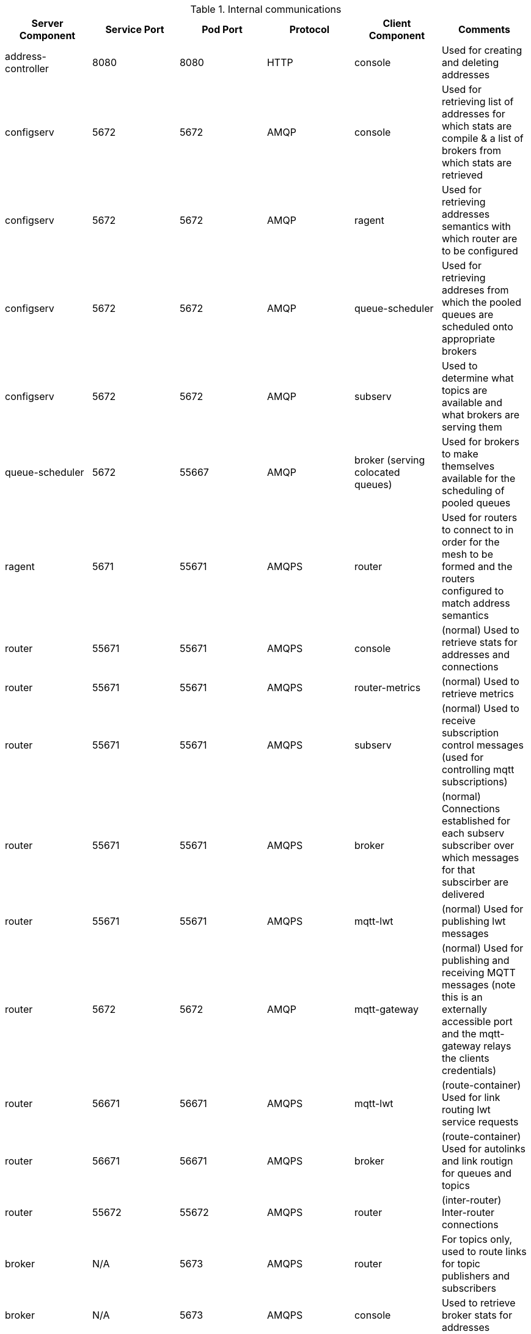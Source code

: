 .Internal communications
|===
|Server Component |Service Port |Pod Port | Protocol | Client Component | Comments

|address-controller
|8080
|8080
|HTTP
|console
|Used for creating and deleting addresses

|configserv
|5672
|5672
|AMQP
|console
|Used for retrieving list of addresses for which stats are compile & a list of brokers from which stats are retrieved

|configserv
|5672
|5672
|AMQP
|ragent
|Used for retrieving addresses semantics with which router are to be configured

|configserv
|5672
|5672
|AMQP
|queue-scheduler
|Used for retrieving addreses from which the pooled queues are scheduled onto appropriate brokers

|configserv
|5672
|5672
|AMQP
|subserv
|Used to determine what topics are available and what brokers are serving them

|queue-scheduler
|5672
|55667
|AMQP
|broker (serving colocated queues)
|Used for brokers to make themselves available for the scheduling of pooled queues

|ragent
|5671
|55671
|AMQPS
|router
|Used for routers to connect to in order for the mesh to be formed and the routers configured to match address semantics

|router
|55671
|55671
|AMQPS
|console
|(normal) Used to retrieve stats for addresses and connections

|router
|55671
|55671
|AMQPS
|router-metrics
|(normal) Used to retrieve metrics

|router
|55671
|55671
|AMQPS
|subserv
|(normal) Used to receive subscription control messages (used for controlling mqtt subscriptions)

|router
|55671
|55671
|AMQPS
|broker
|(normal) Connections established for each subserv subscriber over which messages for that subscirber are delivered

|router
|55671
|55671
|AMQPS
|mqtt-lwt
|(normal) Used for publishing lwt messages

|router
|5672
|5672
|AMQP
|mqtt-gateway
|(normal) Used for publishing and receiving MQTT messages (note this is an externally accessible port and the mqtt-gateway relays the clients credentials)

|router
|56671
|56671
|AMQPS
|mqtt-lwt
|(route-container) Used for link routing lwt service requests

|router
|56671
|56671
|AMQPS
|broker
|(route-container) Used for autolinks and link routign for queues and topics

|router
|55672
|55672
|AMQPS
|router
|(inter-router) Inter-router connections

|broker
|N/A
|5673
|AMQPS
|router
|For topics only, used to route links for topic publishers and subscribers

|broker
|N/A
|5673
|AMQPS
|console
|Used to retrieve broker stats for addresses

|broker
|N/A
|5673
|AMQPS
|subserv
|Used to manage subscription queues for MQTT style subscriptions and to locate subscription queues for AMQP style subscriptions

|broker
|N/A
|5673(?)
|AMQPS
|topic-forwarder
|Used to ensure every message published to topic is reliably transfered to every broker serving that topic

|broker
|N/A
|8080?
|jolokia
|hawkular
|Used to retreive broker metrics

|broker
|N/A
|61616
|Artemis Core
|????
|????

|broker
|N/A
|8080
|HTTP/Jolokia
|brokers management console
|Not used at present, may be useful for debugging?

|keycloak
|5671
|5671
|AMQPS
|router
|Used to authenticate external clients

|keycloak
|5671
|5671
|AMQPS
|console
|Used to authenticate external clients

|none-authservice
|5671
|5671
|AMQPS
|router
|Used to authenticate external clients

|none-authservice
|5671
|5671
|AMQPS
|console
|Used to authenticate external clients

|subserv
|5672
|5672
|AMQPS
|router
|Used for link routing when locating correct broker for AMQP style subscriptions

|mqtt-gateway
|1883
|1883
|MQTT?
|????
|????

|===


.External Interfaces
|===
|Server Component |Service Port |Pod Port | Protocol | Comments

|console
|8080
|8080
|HTTP
|Used to retrieve stats and request creation/deletion of addresses

|router
|5672
|5672
|AMQP
|Messaging interface

|router
|5671
|5671
|AMQPS
|Messaging interface

|mqtt-gateway
|8883
|8883
|MQTT
|Messaging interface

|keycloak
|8080
|8080
|HTTPS
|User management

|address-controller
|8080
|8080
|HTTP
|Not sure if this counts as external outside of dev use?

|===
